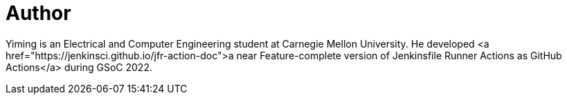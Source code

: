 = Author
:page-author_name: Yiming Gong
:page-github: Cr1t-GYM


Yiming is an Electrical and Computer Engineering student at Carnegie Mellon University. He developed <a href="https://jenkinsci.github.io/jfr-action-doc">a near Feature-complete version of Jenkinsfile Runner Actions as GitHub Actions</a> during GSoC 2022.
